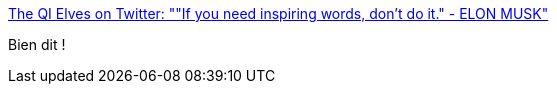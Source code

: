 :jbake-type: post
:jbake-status: published
:jbake-title: The QI Elves on Twitter: ""If you need inspiring words, don't do it." - ELON MUSK"
:jbake-tags: citation,innovation,_mois_sept.,_année_2016
:jbake-date: 2016-09-05
:jbake-depth: ../
:jbake-uri: shaarli/1473059702000.adoc
:jbake-source: https://nicolas-delsaux.hd.free.fr/Shaarli?searchterm=https%3A%2F%2Ftwitter.com%2Fqikipedia%2Fstatus%2F772117108377255936&searchtags=citation+innovation+_mois_sept.+_ann%C3%A9e_2016
:jbake-style: shaarli

https://twitter.com/qikipedia/status/772117108377255936[The QI Elves on Twitter: ""If you need inspiring words, don't do it." - ELON MUSK"]

Bien dit !
